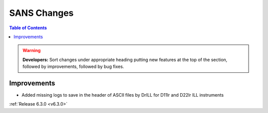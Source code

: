 ============
SANS Changes
============

.. contents:: Table of Contents
   :local:

.. warning:: **Developers:** Sort changes under appropriate heading
    putting new features at the top of the section, followed by
    improvements, followed by bug fixes.

Improvements
------------

- Added missing logs to save in the header of ASCII files by DrILL for D11lr and D22lr ILL instruments

:ref:`Release 6.3.0 <v6.3.0>`
